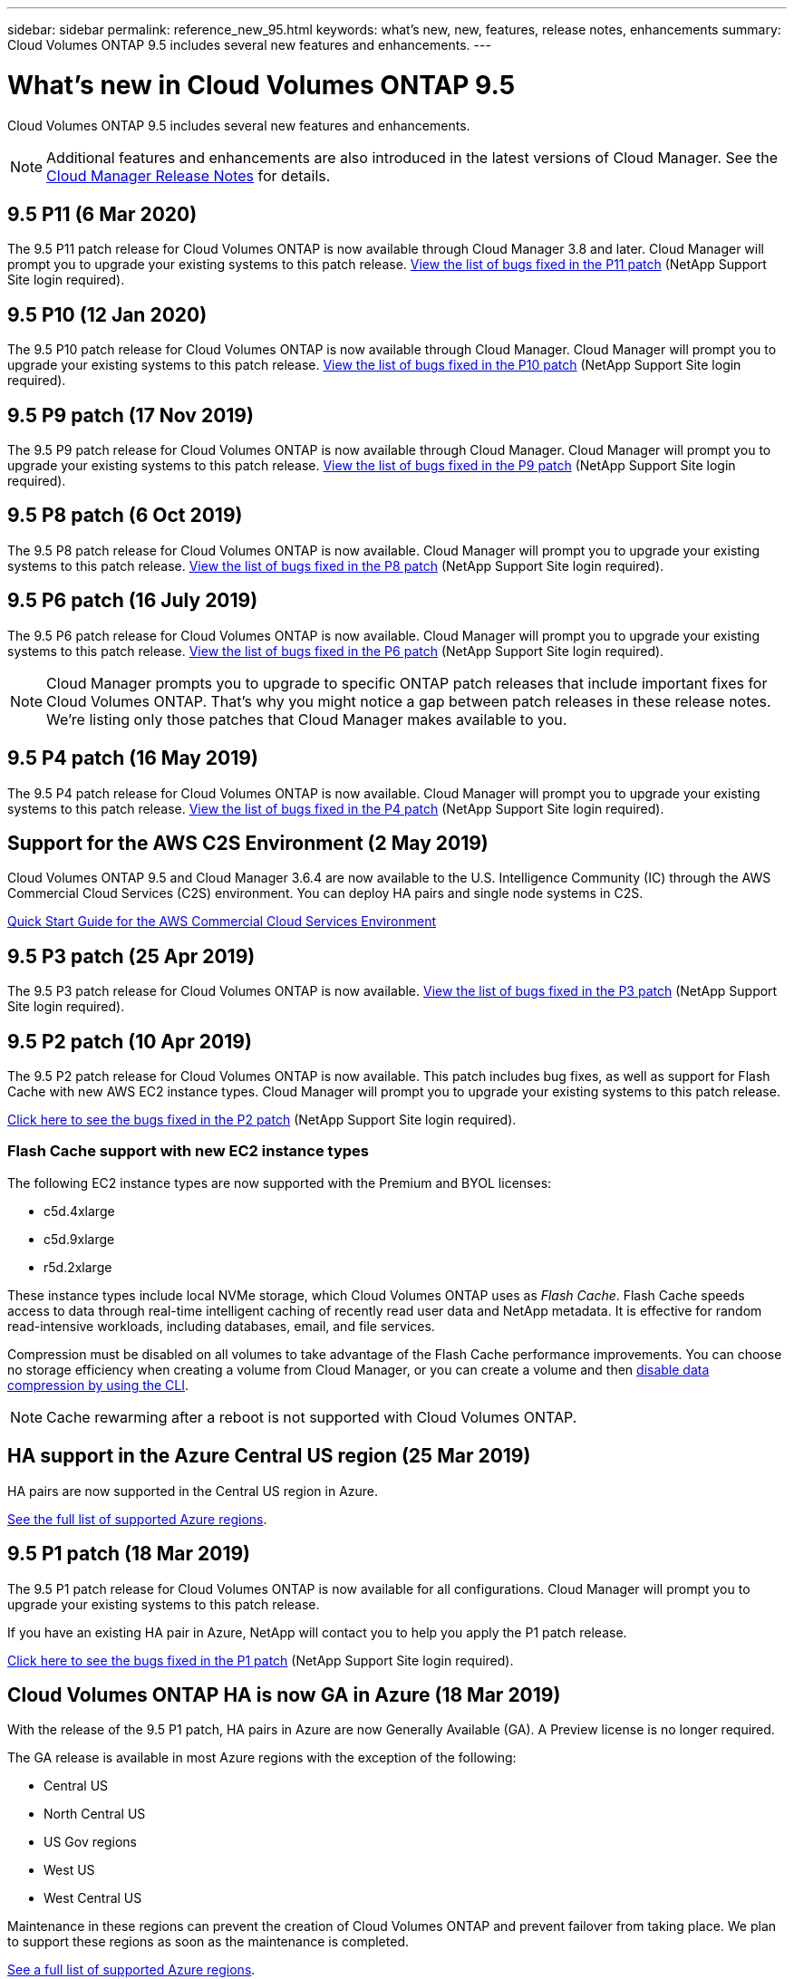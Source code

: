 ---
sidebar: sidebar
permalink: reference_new_95.html
keywords: what's new, new, features, release notes, enhancements
summary: Cloud Volumes ONTAP 9.5 includes several new features and enhancements.
---

= What's new in Cloud Volumes ONTAP 9.5
:hardbreaks:
:nofooter:
:icons: font
:linkattrs:
:imagesdir: ./media/

[.lead]
Cloud Volumes ONTAP 9.5 includes several new features and enhancements.

NOTE: Additional features and enhancements are also introduced in the latest versions of Cloud Manager. See the https://docs.netapp.com/us-en/occm/reference_new_occm.html[Cloud Manager Release Notes] for details.

== 9.5 P11 (6 Mar 2020)

The 9.5 P11 patch release for Cloud Volumes ONTAP is now available through Cloud Manager 3.8 and later. Cloud Manager will prompt you to upgrade your existing systems to this patch release. https://mysupport.netapp.com/site/products/all/details/cloud-volumes-ontap/downloads-tab/download/62632/9.5P11[View the list of bugs fixed in the P11 patch^] (NetApp Support Site login required).

== 9.5 P10 (12 Jan 2020)

The 9.5 P10 patch release for Cloud Volumes ONTAP is now available through Cloud Manager. Cloud Manager will prompt you to upgrade your existing systems to this patch release. https://mysupport.netapp.com/site/products/all/details/cloud-volumes-ontap/downloads-tab/download/62632/9.5P10[View the list of bugs fixed in the P10 patch^] (NetApp Support Site login required).

== 9.5 P9 patch (17 Nov 2019)

The 9.5 P9 patch release for Cloud Volumes ONTAP is now available through Cloud Manager. Cloud Manager will prompt you to upgrade your existing systems to this patch release. https://mysupport.netapp.com/site/products/all/details/cloud-volumes-ontap/downloads-tab/download/62632/9.5P9[View the list of bugs fixed in the P9 patch^] (NetApp Support Site login required).

== 9.5 P8 patch (6 Oct 2019)

The 9.5 P8 patch release for Cloud Volumes ONTAP is now available. Cloud Manager will prompt you to upgrade your existing systems to this patch release. https://mysupport.netapp.com/site/products/all/details/cloud-volumes-ontap/downloads-tab/download/62632/9.5P8[View the list of bugs fixed in the P8 patch^] (NetApp Support Site login required).

== 9.5 P6 patch (16 July 2019)

The 9.5 P6 patch release for Cloud Volumes ONTAP is now available. Cloud Manager will prompt you to upgrade your existing systems to this patch release. https://mysupport.netapp.com/site/products/all/details/cloud-volumes-ontap/downloads-tab/download/62632/9.5P6[View the list of bugs fixed in the P6 patch^] (NetApp Support Site login required).

NOTE: Cloud Manager prompts you to upgrade to specific ONTAP patch releases that include important fixes for Cloud Volumes ONTAP. That's why you might notice a gap between patch releases in these release notes. We're listing only those patches that Cloud Manager makes available to you.

== 9.5 P4 patch (16 May 2019)

The 9.5 P4 patch release for Cloud Volumes ONTAP is now available. Cloud Manager will prompt you to upgrade your existing systems to this patch release. https://mysupport.netapp.com/site/products/all/details/cloud-volumes-ontap/downloads-tab/download/62632/9.5P4[View the list of bugs fixed in the P4 patch^] (NetApp Support Site login required).

== Support for the AWS C2S Environment (2 May 2019)

Cloud Volumes ONTAP 9.5 and Cloud Manager 3.6.4 are now available to the U.S. Intelligence Community (IC) through the AWS Commercial Cloud Services (C2S) environment. You can deploy HA pairs and single node systems in C2S.

https://docs.netapp.com/us-en/occm/media/c2s.pdf[Quick Start Guide for the AWS Commercial Cloud Services Environment^]

== 9.5 P3 patch (25 Apr 2019)

The 9.5 P3 patch release for Cloud Volumes ONTAP is now available. https://mysupport.netapp.com/site/products/all/details/cloud-volumes-ontap/downloads-tab/download/62632/9.5P3[View the list of bugs fixed in the P3 patch^] (NetApp Support Site login required).

== 9.5 P2 patch (10 Apr 2019)

The 9.5 P2 patch release for Cloud Volumes ONTAP is now available. This patch includes bug fixes, as well as support for Flash Cache with new AWS EC2 instance types. Cloud Manager will prompt you to upgrade your existing systems to this patch release.

https://mysupport.netapp.com/site/products/all/details/cloud-volumes-ontap/downloads-tab/download/62632/9.5P2[Click here to see the bugs fixed in the P2 patch^] (NetApp Support Site login required).

=== Flash Cache support with new EC2 instance types

The following EC2 instance types are now supported with the Premium and BYOL licenses:

* c5d.4xlarge
* c5d.9xlarge
* r5d.2xlarge

These instance types include local NVMe storage, which Cloud Volumes ONTAP uses as _Flash Cache_. Flash Cache speeds access to data through real-time intelligent caching of recently read user data and NetApp metadata. It is effective for random read-intensive workloads, including databases, email, and file services.

Compression must be disabled on all volumes to take advantage of the Flash Cache performance improvements. You can choose no storage efficiency when creating a volume from Cloud Manager, or you can create a volume and then http://docs.netapp.com/ontap-9/topic/com.netapp.doc.dot-cm-vsmg/GUID-8508A4CB-DB43-4D0D-97EB-859F58B29054.html[disable data compression by using the CLI^].

NOTE: Cache rewarming after a reboot is not supported with Cloud Volumes ONTAP.

== HA support in the Azure Central US region (25 Mar 2019)

HA pairs are now supported in the Central US region in Azure.

https://cloud.netapp.com/cloud-volumes-global-regions[See the full list of supported Azure regions^].

== 9.5 P1 patch (18 Mar 2019)

The 9.5 P1 patch release for Cloud Volumes ONTAP is now available for all configurations. Cloud Manager will prompt you to upgrade your existing systems to this patch release.

If you have an existing HA pair in Azure, NetApp will contact you to help you apply the P1 patch release.

https://mysupport.netapp.com/site/products/all/details/cloud-volumes-ontap/downloads-tab/download/62632/9.5P1[Click here to see the bugs fixed in the P1 patch^] (NetApp Support Site login required).

== Cloud Volumes ONTAP HA is now GA in Azure (18 Mar 2019)

With the release of the 9.5 P1 patch, HA pairs in Azure are now Generally Available (GA). A Preview license is no longer required.

The GA release is available in most Azure regions with the exception of the following:

* Central US
* North Central US
* US Gov regions
* West US
* West Central US

Maintenance in these regions can prevent the creation of Cloud Volumes ONTAP and prevent failover from taking place. We plan to support these regions as soon as the maintenance is completed.

https://cloud.netapp.com/cloud-volumes-global-regions[See a full list of supported Azure regions^].

== 9.5 GA for AWS and Azure (4 Feb 2019)

The General Availability (GA) release of Cloud Volumes ONTAP 9.5 is now available in AWS and in Microsoft Azure (for single node systems only in Azure). The GA release includes stability fixes, new and deprecated features in AWS, and a change to system capacity limits.

=== 368 TB capacity limit for all Premium and BYOL configurations

The system capacity limit for Cloud Volumes ONTAP Premium and BYOL is now 368 TB across all configurations: single node and HA in both AWS and Azure.

For some configurations, disk limits prevent you from reaching the 368 TB capacity limit by using disks alone. In those cases, you can reach the 368 TB capacity limit by https://docs.netapp.com/us-en/occm/concept_data_tiering.html[tiering inactive data to object storage^]. For example, a single node system in Azure could have 252 TB of disk-based capacity, which would allow up to 116 TB of inactive data in Azure Blob storage.

For information about disk limits, refer to link:reference_storage_limits_95.html[storage limits].

=== Support for M5 and R5 instances in AWS

Cloud Volumes ONTAP now supports several instance types in the M5 and R5 families:

[cols=4*,options="header"]
|===
| Explore
| Standard
| Premium
| BYOL

| m5.xlarge
a|
* m5.2xlarge
* r5.xlarge
a|
* m5.4xlarge
* r5.2xlarge
a|
* m5.xlarge
* m5.2xlarge
* m5.4xlarge
* r5.xlarge
* r5.2xlarge

|===

These instances use a hypervisor that is based on KVM technology. As a result, the instances support a smaller number of data disks than other instance types: up to 24 data disks for single-node systems and 21 data disks for HA pairs. link:reference_storage_limits_95.html[Learn about storage limits].

Learn more about https://aws.amazon.com/ec2/instance-types/m5/[M5 instances^] and https://aws.amazon.com/ec2/instance-types/r5/[R5 instances^].

=== Support for NetApp Volume Encryption in AWS

https://www.netapp.com/us/media/ds-3899.pdf[NetApp Volume Encryption (NVE)^] is a software-based technology for encrypting data at rest one volume at a time. Data, Snapshot copies, and metadata are encrypted. Access to the data is given by a unique XTS-AES-256 key, one per volume.

At this time, Cloud Volumes ONTAP supports NetApp Volume Encryption with an external key management server. An Onboard Key Manager is not supported. You can find the supported key managers in the http://mysupport.netapp.com/matrix[NetApp Interoperability Matrix Tool^] under the *Key Managers* solution.

You need to set up NetApp Volume Encryption from the CLI. You can then use either the CLI or System Manager to enable encryption on specific volumes. Cloud Manager does not support NetApp Volume Encryption from its user interface and from its APIs.

https://docs.netapp.com/us-en/occm/task_encrypting_volumes.html[Learn how to set up NetApp Volume Encryption^]

NOTE: NetApp Volume Encryption is a different encryption technology than Cloud Volumes ONTAP encryption, which encrypted data at the aggregate level and is now deprecated. An upgrade between these two encryption technologies is not possible. See <<Deprecated features in AWS>> for more information.

=== Deprecated features in AWS

Two features are no longer supported in the 9.5 release.

==== Cloud Volumes ONTAP aggregate-level encryption now only supports AWS native encryption of disks

Data-at-rest encryption of aggregates using external key managers is no longer supported. If you are currently using this feature and you want to upgrade, you must launch a new 9.5 system and then https://docs.netapp.com/us-en/occm/task_replicating_data.html[replicate data] to that system.

Data-at-rest encryption is still supported using other methods. You can encrypt data by using NetApp Volume Encryption or by using the AWS Key Management Service (KMS). https://docs.netapp.com/us-en/occm/concept_security.html[Learn more about encryption of data at rest^].

==== c4.2xlarge is no longer supported

The c4.2xlarge instance type is not supported with the 9.5 release. If you are currently using this instance type, you must first https://docs.netapp.com/us-en/occm/task_modifying_ontap_cloud.html#changing-the-instance-or-virtual-machine-type-for-cloud-volumes-ontap[change to a new instance type] before you upgrade to the 9.5 release.

== 9.5 RC1 for Azure (4 Dec 2018)

Cloud Volumes ONTAP 9.5 RC1 is now available in Microsoft Azure. The 9.5 release will be available in AWS at a later date.

=== Preview of high-availability (HA) pairs in Microsoft Azure

A preview of Cloud Volumes ONTAP HA pairs in Microsoft Azure is now available. An HA pair provides enterprise reliability and continuous operations in case of failures in your cloud environment. Similar to a physical ONTAP cluster, storage in an Azure HA pair is shared between the two nodes.

HA pairs in Azure are available as a preview. You can request a preview license by contacting us at ng-Cloud-Volume-ONTAP-preview@netapp.com.

https://docs.netapp.com/us-en/occm/concept_ha_azure.html[Learn more about HA pairs in Azure^].

=== Improved networking performance in Azure

Cloud Volumes ONTAP systems are now enabled with https://docs.microsoft.com/en-us/azure/virtual-network/create-vm-accelerated-networking-cli[Accelerated Networking^] in Azure. Cloud Manager enables Accelerated Networking when you upgrade to 9.5 and when you deploy new 9.5 systems.

=== Support for new Azure regions

You can now deploy Cloud Volumes ONTAP in the France Central region.

//You can now deploy Cloud Volumes ONTAP in the following Azure regions:

//* Australia Central
//* Australia Central 2
//* France Central
//* France South

=== Support for NetApp Volume Encryption in Azure

https://www.netapp.com/us/media/ds-3899.pdf[NetApp Volume Encryption (NVE)^] is a software-based technology for encrypting data at rest one volume at a time. Data, Snapshot copies, and metadata are encrypted. Access to the data is given by a unique XTS-AES-256 key, one per volume.

At this time, Cloud Volumes ONTAP supports NetApp Volume Encryption with an external key management server. An Onboard Key Manager is not supported. You can find the supported key managers in the http://mysupport.netapp.com/matrix[NetApp Interoperability Matrix Tool^] under the *Key Managers* solution.

You need to set up NetApp Volume Encryption from the CLI. You can then use either the CLI or System Manager to enable encryption on specific volumes. Cloud Manager does not support NetApp Volume Encryption at this time.

https://docs.netapp.com/us-en/occm/task_encrypting_volumes.html[Learn how to set up NetApp Volume Encryption^]

== Upgrade notes

* Upgrades of Cloud Volumes ONTAP must be completed from Cloud Manager. You should not upgrade Cloud Volumes ONTAP by using System Manager or the CLI. Doing so can impact system stability.

* You can upgrade to Cloud Volumes ONTAP 9.5 from the 9.4 release.

* The upgrade of a single node system takes the system offline for up to 25 minutes, during which I/O is interrupted.

* Upgrading an HA pair is nondisruptive and I/O is uninterrupted. During this nondisruptive upgrade process, each node is upgraded in tandem to continue serving I/O to clients.
